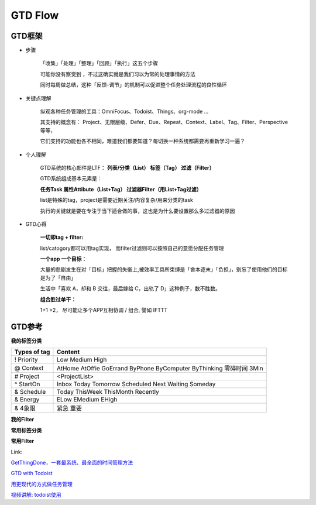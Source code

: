 ========================================
GTD Flow
========================================


GTD框架
--------

* 步骤

    「收集」「处理」「整理」「回顾」「执行」这五个步骤

    可能你没有察觉到 ，不过这确实就是我们习以为常的处理事情的方法

    同时每周做总结，这种「反馈-调节」的机制可以促进整个任务处理流程的良性循环

.. image:: pic/200327_GTDFlow.jpg


* 关键点理解

    纵观各种任务管理的工具：OmniFocus、Todoist、Things、org-mode ...

    其支持的概念有： Project、无限层级、Defer、Due、Repeat、Context、Label、Tag、Filter、Perspective 等等，

    它们支持的功能也各不相同，难道我们都要知道？每切换一种系统都需要再重新学习一遍？


* 个人理解

    GTD系统的核心部件是LTF：
    **列表/分类（List） 标签（Tag）  过滤（Filter）**

    GTD系统组成基本元素是：

    **任务Task  属性Attibute（List+Tag）  过滤器Filter（用List+Tag过滤）**

    list是特殊的tag，project是需要近期关注/内容复杂/用来分类的task

    执行的关键就是要在专注于当下适合做的事，这也是为什么要设置那么多过滤器的原因



* GTD心得

    **一切即tag + filter:**

    list/catogory都可以用tag实现， 而filter过滤则可以按照自己的意愿分配任务管理

    **一个app 一个目标：**

    大量的悲剧发生在对「目标」把握的失衡上,被效率工具所束缚是「舍本逐末」「负担」，别忘了使用他们的目标是为了「自由」

    生活中「喜欢 A，却和 B 交往，最后嫁给 C，出轨了 D」这种例子，数不胜数。

    **组合胜过单干：**

    1+1 >2， 尽可能让多个APP互相协调 / 组合, 譬如 IFTTT

.. image:: resource/200327_mindmap.png


GTD参考
--------

.. image:: pic/200328_gtd.jpg

**我的标签分类**

=================  ======================================
Types of tag        Content
=================  ======================================
! Priority          Low
                    Medium
                    High
@ Context           AtHome  AtOffie    GoErrand
                    ByPhone ByComputer ByThinking
                    零碎时间 3Min
# Project           <ProjectList>
^ StartOn           Inbox
                    Today Tomorrow  Scheduled
                    Next   Waiting Someday
& Schedule          Today ThisWeek ThisMonth Recently
& Energy            ELow   EMedium   EHigh
& 4象限              紧急 重要
=================  ======================================

**我的Filter**


**常用标签分类**

.. image:: pic/200328_GTDTags.png

**常用Filter**

.. image:: pic/200328_FilterRoutine.png

.. image:: pic/200328_FilterToday.png

.. image:: pic/200328_FilterWork.png

.. image:: pic/200328_FilterEasyDo.png

.. image:: pic/200328_FilterFuture.png

.. image:: pic/200328_FilterFuture2.png

.. image:: pic/200328_FilterToSth.png

.. image:: pic/200328_FilterToSth2.png

.. image:: pic/200328_Filter.png


Link:

`GetThingDone，一套最系统、最全面的时间管理方法 <https://www.jianshu.com/p/cfc85e11028d>`_

`GTD with Todoist <https://get.todoist.help/hc/en-us/articles/203799792-Getting-Things-Done-GTD-with-Todoist>`_

`用更现代的方式做任务管理 <https://sspai.com/post/39996>`_

`视频讲解: todoist使用 <https://www.bilibili.com/video/av70161321/>`_


